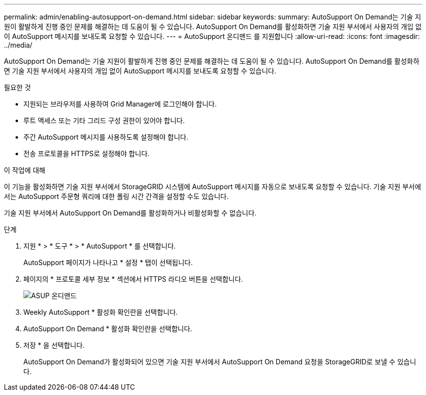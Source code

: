 ---
permalink: admin/enabling-autosupport-on-demand.html 
sidebar: sidebar 
keywords:  
summary: AutoSupport On Demand는 기술 지원이 활발하게 진행 중인 문제를 해결하는 데 도움이 될 수 있습니다. AutoSupport On Demand를 활성화하면 기술 지원 부서에서 사용자의 개입 없이 AutoSupport 메시지를 보내도록 요청할 수 있습니다. 
---
= AutoSupport 온디맨드 를 지원합니다
:allow-uri-read: 
:icons: font
:imagesdir: ../media/


[role="lead"]
AutoSupport On Demand는 기술 지원이 활발하게 진행 중인 문제를 해결하는 데 도움이 될 수 있습니다. AutoSupport On Demand를 활성화하면 기술 지원 부서에서 사용자의 개입 없이 AutoSupport 메시지를 보내도록 요청할 수 있습니다.

.필요한 것
* 지원되는 브라우저를 사용하여 Grid Manager에 로그인해야 합니다.
* 루트 액세스 또는 기타 그리드 구성 권한이 있어야 합니다.
* 주간 AutoSupport 메시지를 사용하도록 설정해야 합니다.
* 전송 프로토콜을 HTTPS로 설정해야 합니다.


.이 작업에 대해
이 기능을 활성화하면 기술 지원 부서에서 StorageGRID 시스템에 AutoSupport 메시지를 자동으로 보내도록 요청할 수 있습니다. 기술 지원 부서에서는 AutoSupport 주문형 쿼리에 대한 폴링 시간 간격을 설정할 수도 있습니다.

기술 지원 부서에서 AutoSupport On Demand를 활성화하거나 비활성화할 수 없습니다.

.단계
. 지원 * > * 도구 * > * AutoSupport * 를 선택합니다.
+
AutoSupport 페이지가 나타나고 * 설정 * 탭이 선택됩니다.

. 페이지의 * 프로토콜 세부 정보 * 섹션에서 HTTPS 라디오 버튼을 선택합니다.
+
image::../media/autosupport_on_demand.png[ASUP 온디맨드]

. Weekly AutoSupport * 활성화 확인란을 선택합니다.
. AutoSupport On Demand * 활성화 확인란을 선택합니다.
. 저장 * 을 선택합니다.
+
AutoSupport On Demand가 활성화되어 있으면 기술 지원 부서에서 AutoSupport On Demand 요청을 StorageGRID로 보낼 수 있습니다.


